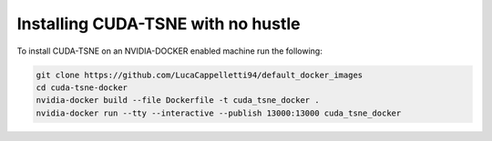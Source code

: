 Installing CUDA-TSNE with no hustle
=========================================================
To install CUDA-TSNE on an NVIDIA-DOCKER enabled machine run the following:

.. code:: bash

    git clone https://github.com/LucaCappelletti94/default_docker_images
    cd cuda-tsne-docker
    nvidia-docker build --file Dockerfile -t cuda_tsne_docker .
    nvidia-docker run --tty --interactive --publish 13000:13000 cuda_tsne_docker
